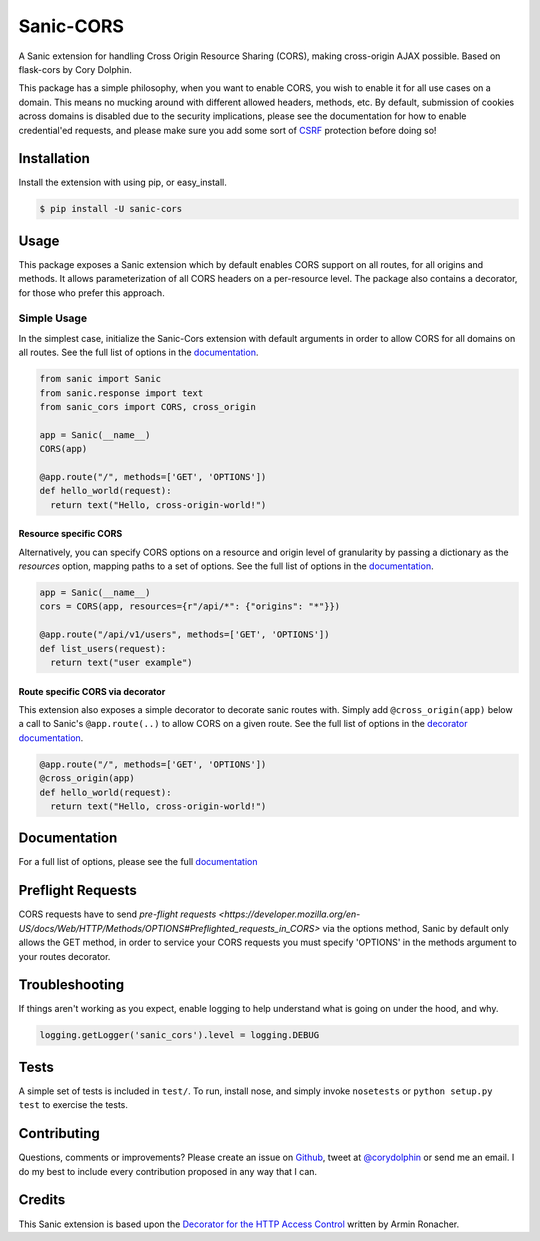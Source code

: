 Sanic-CORS
==========

|Build Status| |Latest Version| |Supported Python versions|
|License|

A Sanic extension for handling Cross Origin Resource Sharing (CORS),
making cross-origin AJAX possible. Based on flask-cors by Cory Dolphin.

This package has a simple philosophy, when you want to enable CORS, you
wish to enable it for all use cases on a domain. This means no mucking
around with different allowed headers, methods, etc. By default,
submission of cookies across domains is disabled due to the security
implications, please see the documentation for how to enable
credential'ed requests, and please make sure you add some sort of
`CSRF <http://en.wikipedia.org/wiki/Cross-site_request_forgery>`__
protection before doing so!

Installation
------------

Install the extension with using pip, or easy\_install.

.. code:: bash

    $ pip install -U sanic-cors

Usage
-----

This package exposes a Sanic extension which by default enables CORS support on all routes, for all origins and methods. It allows parameterization of all CORS headers on a per-resource level. The package also contains a decorator, for those who prefer this approach.

Simple Usage
~~~~~~~~~~~~

In the simplest case, initialize the Sanic-Cors extension with default
arguments in order to allow CORS for all domains on all routes. See the
full list of options in the `documentation <http://sanic-cors.corydolphin.com/en/latest/api.html#extension>`__.

.. code:: python


    from sanic import Sanic
    from sanic.response import text
    from sanic_cors import CORS, cross_origin

    app = Sanic(__name__)
    CORS(app)

    @app.route("/", methods=['GET', 'OPTIONS'])
    def hello_world(request):
      return text("Hello, cross-origin-world!")

Resource specific CORS
^^^^^^^^^^^^^^^^^^^^^^

Alternatively, you can specify CORS options on a resource and origin
level of granularity by passing a dictionary as the `resources` option,
mapping paths to a set of options. See the
full list of options in the `documentation <http://sanic-cors.corydolphin.com/en/latest/api.html#extension>`__.

.. code:: python

    app = Sanic(__name__)
    cors = CORS(app, resources={r"/api/*": {"origins": "*"}})

    @app.route("/api/v1/users", methods=['GET', 'OPTIONS'])
    def list_users(request):
      return text("user example")

Route specific CORS via decorator
^^^^^^^^^^^^^^^^^^^^^^^^^^^^^^^^^

This extension also exposes a simple decorator to decorate sanic routes
with. Simply add ``@cross_origin(app)`` below a call to Sanic's
``@app.route(..)`` to allow CORS on a given route. See the
full list of options in the `decorator documentation <http://sanic-cors.corydolphin.com/en/latest/api.html#decorator>`__.

.. code:: python

    @app.route("/", methods=['GET', 'OPTIONS'])
    @cross_origin(app)
    def hello_world(request):
      return text("Hello, cross-origin-world!")

Documentation
-------------

For a full list of options, please see the full
`documentation <http://sanic-cors.corydolphin.com/en/latest/>`__

Preflight Requests
------------------
CORS requests have to send `pre-flight requests <https://developer.mozilla.org/en-US/docs/Web/HTTP/Methods/OPTIONS#Preflighted_requests_in_CORS>`
via the options method, Sanic by default only allows the GET method, in order to
service your CORS requests you must specify 'OPTIONS' in the methods argument to
your routes decorator.

Troubleshooting
---------------

If things aren't working as you expect, enable logging to help understand
what is going on under the hood, and why.

.. code:: python

    logging.getLogger('sanic_cors').level = logging.DEBUG


Tests
-----

A simple set of tests is included in ``test/``. To run, install nose,
and simply invoke ``nosetests`` or ``python setup.py test`` to exercise
the tests.

Contributing
------------

Questions, comments or improvements? Please create an issue on
`Github <https://github.com/ashleysommer/sanic-cors>`__, tweet at
`@corydolphin <https://twitter.com/corydolphin>`__ or send me an email.
I do my best to include every contribution proposed in any way that I
can.

Credits
-------

This Sanic extension is based upon the `Decorator for the HTTP Access
Control <http://flask.pocoo.org/snippets/56/>`__ written by Armin
Ronacher.

.. |Build Status| image:: https://api.travis-ci.org/ashleysommer/sanic-cors.svg?branch=master
   :target: https://travis-ci.org/ashleysommer/sanic-cors
.. |Latest Version| image:: https://img.shields.io/pypi/v/Sanic-Cors.svg
   :target: https://pypi.python.org/pypi/Sanic-Cors/
.. |Supported Python versions| image:: https://img.shields.io/pypi/pyversions/Sanic-Cors.svg
   :target: https://img.shields.io/pypi/pyversions/Sanic-Cors.svg
.. |License| image:: http://img.shields.io/:license-mit-blue.svg
   :target: https://pypi.python.org/pypi/Sanic-Cors/
